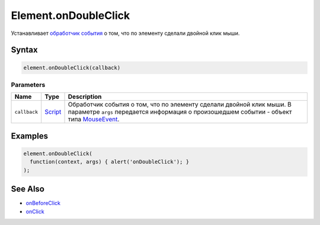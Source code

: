 Element.onDoubleClick
=====================

Устанавливает `обработчик события <../../../Script/>`__ о том, что по
элементу сделали двойной клик мыши.

Syntax
------

.. code:: js

    element.onDoubleClick(callback)

Parameters
~~~~~~~~~~

.. list-table::
   :header-rows: 1

   * - Name
     - Type
     - Description
   * - ``callback``
     - `Script <../../../Script/>`__
     - Обработчик события о том, что по элементу сделали двойной клик мыши. В параметре ``args`` передается информация о произошедшем событии - объект типа `MouseEvent <../MouseEvent/>`__.


Examples
--------

.. code:: js

    element.onDoubleClick(
      function(context, args) { alert('onDoubleClick'); }
    );

See Also
--------

-  `onBeforeClick <../Element.onBeforeClick.html>`__
-  `onClick <../Element.onClick.html>`__
